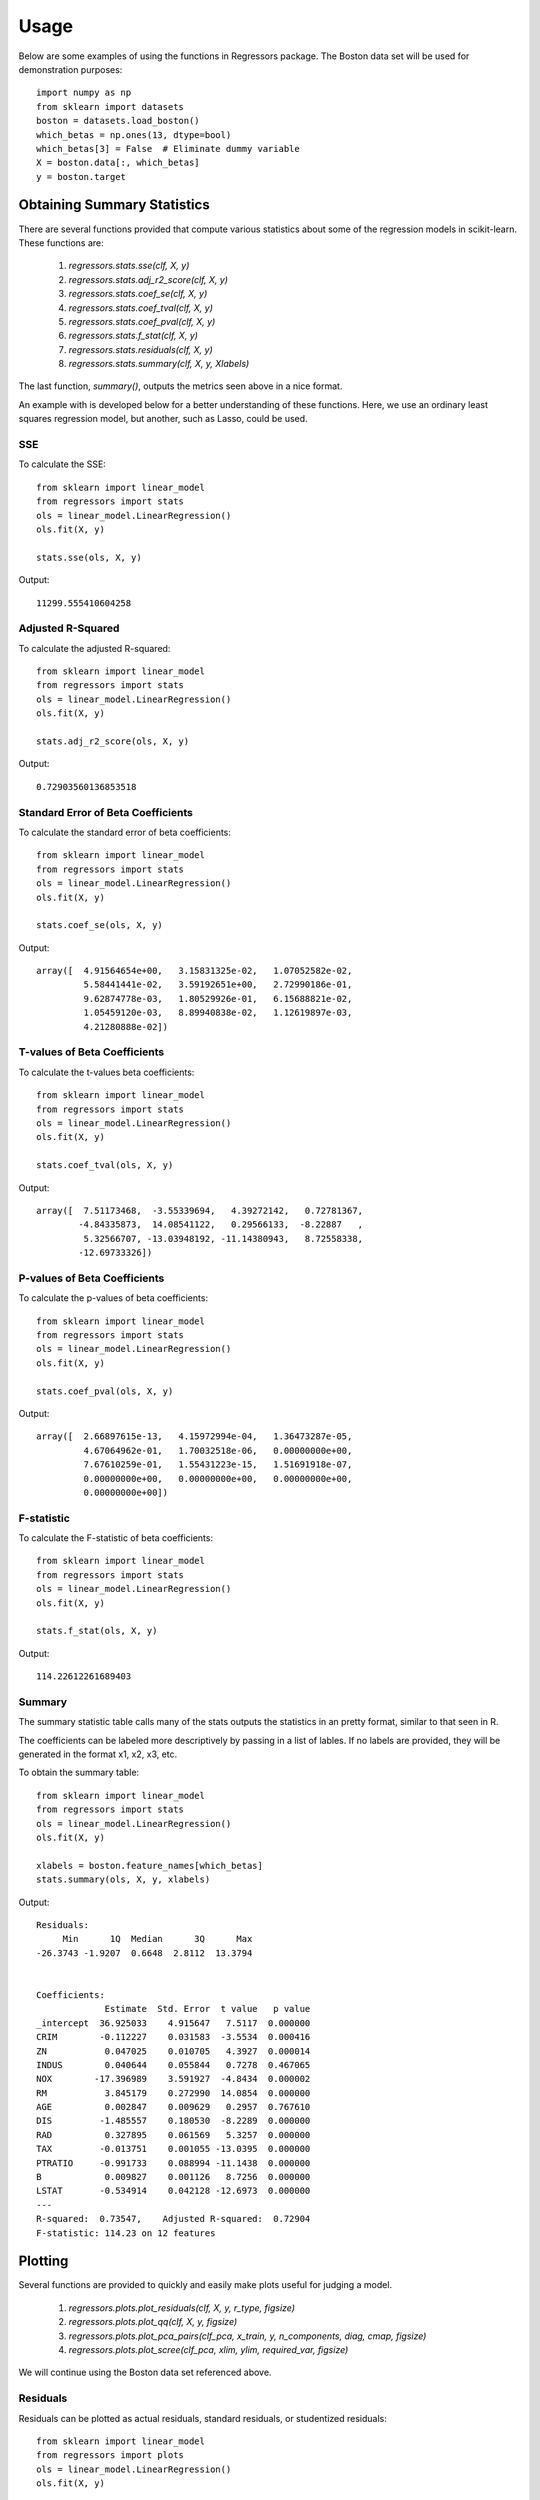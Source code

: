 ========
Usage
========

Below are some examples of using the functions in Regressors package.
The Boston data set will be used for demonstration purposes::

    import numpy as np
    from sklearn import datasets
    boston = datasets.load_boston()
    which_betas = np.ones(13, dtype=bool)
    which_betas[3] = False  # Eliminate dummy variable
    X = boston.data[:, which_betas]
    y = boston.target

Obtaining Summary Statistics
----------------------------

There are several functions provided that compute various statistics
about some of the regression models in scikit-learn. These functions are:

    1. `regressors.stats.sse(clf, X, y)`
    2. `regressors.stats.adj_r2_score(clf, X, y)`
    3. `regressors.stats.coef_se(clf, X, y)`
    4. `regressors.stats.coef_tval(clf, X, y)`
    5. `regressors.stats.coef_pval(clf, X, y)`
    6. `regressors.stats.f_stat(clf, X, y)`
    7. `regressors.stats.residuals(clf, X, y)`
    8. `regressors.stats.summary(clf, X, y, Xlabels)`

The last function, `summary()`, outputs the metrics seen above in a nice format.

An example with is developed below for a better understanding of these
functions. Here, we use an ordinary least squares regression model, but another,
such as Lasso, could be used.

SSE
~~~

To calculate the SSE::

    from sklearn import linear_model
    from regressors import stats
    ols = linear_model.LinearRegression()
    ols.fit(X, y)

    stats.sse(ols, X, y)

Output::

    11299.555410604258

Adjusted R-Squared
~~~~~~~~~~~~~~~~~~

To calculate the adjusted R-squared::

    from sklearn import linear_model
    from regressors import stats
    ols = linear_model.LinearRegression()
    ols.fit(X, y)

    stats.adj_r2_score(ols, X, y)

Output::

    0.72903560136853518

Standard Error of Beta Coefficients
~~~~~~~~~~~~~~~~~~~~~~~~~~~~~~~~~~~

To calculate the standard error of beta coefficients::

    from sklearn import linear_model
    from regressors import stats
    ols = linear_model.LinearRegression()
    ols.fit(X, y)

    stats.coef_se(ols, X, y)

Output::

    array([  4.91564654e+00,   3.15831325e-02,   1.07052582e-02,
             5.58441441e-02,   3.59192651e+00,   2.72990186e-01,
             9.62874778e-03,   1.80529926e-01,   6.15688821e-02,
             1.05459120e-03,   8.89940838e-02,   1.12619897e-03,
             4.21280888e-02])

T-values of Beta Coefficients
~~~~~~~~~~~~~~~~~~~~~~~~~~~~~

To calculate the t-values beta coefficients::

    from sklearn import linear_model
    from regressors import stats
    ols = linear_model.LinearRegression()
    ols.fit(X, y)

    stats.coef_tval(ols, X, y)

Output::

    array([  7.51173468,  -3.55339694,   4.39272142,   0.72781367,
            -4.84335873,  14.08541122,   0.29566133,  -8.22887   ,
             5.32566707, -13.03948192, -11.14380943,   8.72558338,
            -12.69733326])

P-values of Beta Coefficients
~~~~~~~~~~~~~~~~~~~~~~~~~~~~~

To calculate the p-values of beta coefficients::

    from sklearn import linear_model
    from regressors import stats
    ols = linear_model.LinearRegression()
    ols.fit(X, y)

    stats.coef_pval(ols, X, y)

Output::

    array([  2.66897615e-13,   4.15972994e-04,   1.36473287e-05,
             4.67064962e-01,   1.70032518e-06,   0.00000000e+00,
             7.67610259e-01,   1.55431223e-15,   1.51691918e-07,
             0.00000000e+00,   0.00000000e+00,   0.00000000e+00,
             0.00000000e+00])

F-statistic
~~~~~~~~~~~

To calculate the F-statistic of beta coefficients::

    from sklearn import linear_model
    from regressors import stats
    ols = linear_model.LinearRegression()
    ols.fit(X, y)

    stats.f_stat(ols, X, y)

Output::

    114.22612261689403

Summary
~~~~~~~

The summary statistic table calls many of the stats outputs the statistics in
an pretty format, similar to that seen in R.

The coefficients can be labeled more descriptively by passing in a list of
lables. If no labels are provided, they will be generated in the format x1, x2,
x3, etc.

To obtain the summary table::

    from sklearn import linear_model
    from regressors import stats
    ols = linear_model.LinearRegression()
    ols.fit(X, y)

    xlabels = boston.feature_names[which_betas]
    stats.summary(ols, X, y, xlabels)

Output::

    Residuals:
         Min      1Q  Median      3Q      Max
    -26.3743 -1.9207  0.6648  2.8112  13.3794


    Coefficients:
                 Estimate  Std. Error  t value   p value
    _intercept  36.925033    4.915647   7.5117  0.000000
    CRIM        -0.112227    0.031583  -3.5534  0.000416
    ZN           0.047025    0.010705   4.3927  0.000014
    INDUS        0.040644    0.055844   0.7278  0.467065
    NOX        -17.396989    3.591927  -4.8434  0.000002
    RM           3.845179    0.272990  14.0854  0.000000
    AGE          0.002847    0.009629   0.2957  0.767610
    DIS         -1.485557    0.180530  -8.2289  0.000000
    RAD          0.327895    0.061569   5.3257  0.000000
    TAX         -0.013751    0.001055 -13.0395  0.000000
    PTRATIO     -0.991733    0.088994 -11.1438  0.000000
    B            0.009827    0.001126   8.7256  0.000000
    LSTAT       -0.534914    0.042128 -12.6973  0.000000
    ---
    R-squared:  0.73547,    Adjusted R-squared:  0.72904
    F-statistic: 114.23 on 12 features

Plotting
--------

Several functions are provided to quickly and easily make plots useful for
judging a model.

    1. `regressors.plots.plot_residuals(clf, X, y, r_type, figsize)`
    2. `regressors.plots.plot_qq(clf, X, y, figsize)`
    3. `regressors.plots.plot_pca_pairs(clf_pca, x_train, y, n_components, diag, cmap, figsize)`
    4. `regressors.plots.plot_scree(clf_pca, xlim, ylim, required_var, figsize)`

We will continue using the Boston data set referenced above.

Residuals
~~~~~~~~~

Residuals can be plotted as actual residuals, standard residuals, or studentized
residuals::

    from sklearn import linear_model
    from regressors import plots
    ols = linear_model.LinearRegression()
    ols.fit(X, y)

    plots.plot_residuals(ols, X, y, r_type='standardized')

Plots:

.. image:: _static/residuals.png

Q-Q Plot
~~~~~~~~

Q-Q plots can quickly be obtained to aid in checking the normal assumption::

    from sklearn import linear_model
    from regressors import plots
    ols = linear_model.LinearRegression()
    ols.fit(X, y)

    plots.plot_qq(ols, X, y, figsize=(8, 8))

Plots:

.. image:: _static/qq_plot.png

Principal Components Pairs
~~~~~~~~~~~~~~~~~~~~~~~~~~

To generate a pairwise plot of principal components::

    from sklearn import preprocessing
    from sklearn import decomposition
    from regressors import plots
    scaler = preprocessing.StandardScaler()
    x_scaled = scaler.fit_transform(X)
    pcomp = decomposition.PCA()
    pcomp.fit(x_scaled)

    plots.plot_pca_pairs(pcomp, X, y, n_components=4, cmap="GnBu")

Plots:

.. image:: _static/pca_pairs_plot.png

Scree Plot
~~~~~~~~~~

Scree plots can be quickly generated to visualize the amount of variance
represented by each principal component with a helpful marker to see where
a threshold of variance is reached::

    from sklearn import preprocessing
    from sklearn import decomposition
    from regressors import plots
    scaler = preprocessing.StandardScaler()
    x_scaled = scaler.fit_transform(X)
    pcomp = decomposition.PCA()
    pcomp.fit(x_scaled)

    plots.plot_scree(pcomp, required_var=0.85)

Plots:

.. image:: _static/scree.png

Principal Components Regression (PCR)
-------------------------------------

The PCR class can be used to quickly run PCR on a data set. This class
provides the familiar ``fit()``, ``predict()``, and ``score()`` methods that
are common to scikit-learn regression models. The type of scaler, the number
of components for PCA, and the regression model are all tunable.

PCR Class
~~~~~~~~~

An example of using the PCR class::

    from regressors import regressors
    pcr = regressors.PCR(n_components=10, regression_type='ols')
    pcr.fit(X, y)

    # The fitted scaler, pca, and scaler models can be accessed:
    scaler, pca, regression = (pcr.scaler, pcr.prcomp, pcr.regression)

    # You could then make various plots, such as pca_pairs_plot(), and
    # plot_residuals() with these fitted model from PCR.


Beta Coefficients
~~~~~~~~~~~~~~~~~

The coefficients in PCR's regression model are coefficients for the PCA space.
To transform those components back to the space of the original X data::

    from regressors import regressors
    pcr = regressors.PCR(n_components=10, regression_type='ols')
    pcr.fit(X, y)
    pcr.beta_coef_

Output::

    array([-0.96384079,  1.09565914,  0.27855742, -2.0139296 ,  2.69901773,
            0.08005632, -3.12506044,  2.85224741, -2.31531704, -2.14492552,
            0.89624424, -3.81608008])

Note that the intercept is the same for the X space and the PCA space, so
simply access that directly with ``pcr.self.regression.intercept_``.

